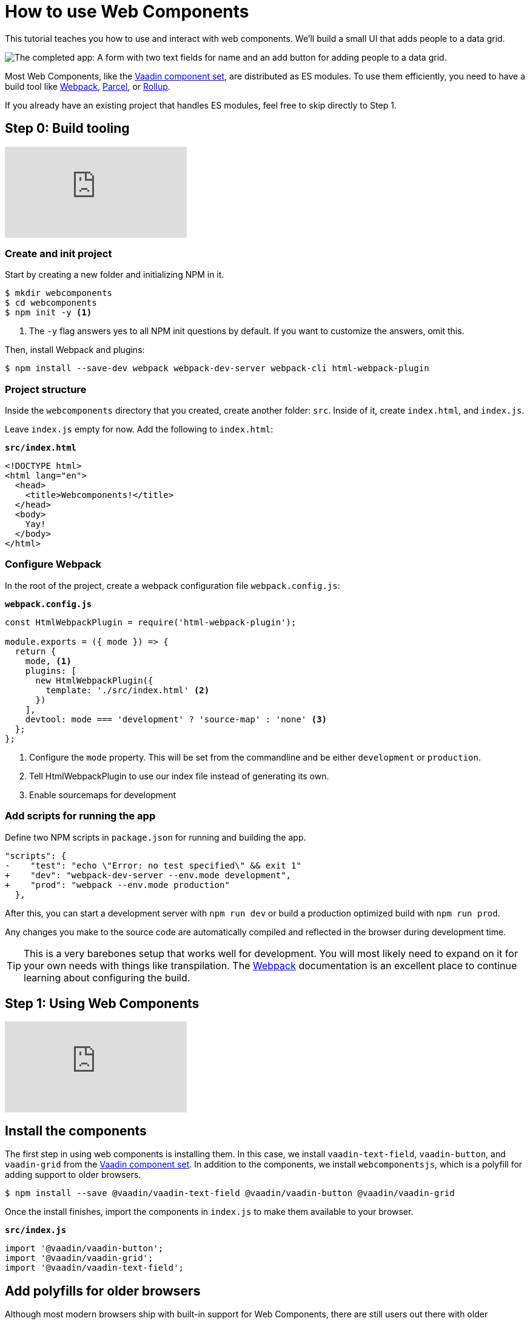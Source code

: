 = How to use Web Components

:title: How to use Web Components
:type: text, video
:tags: webcomponents, javascript, webpack
:description: Learn how to include and use Web Components in your project
:repo: https://github.com/vaadin-learning-center/using-web-components
:linkattrs:
:imagesdir: ./images


This tutorial teaches you how to use and interact with web components. We'll build a small UI that adds people to a data grid. 

image::completed-app.png[The completed app: A form with two text fields for name and an add button for adding people to a data grid.]

Most Web Components, like the link:/components/browse[Vaadin component set], are distributed as ES modules. To use them efficiently, you need to have a build tool like https://webpack.js.org/[Webpack^], https://parceljs.org/[Parcel^], or https://rollupjs.org/[Rollup]. 

If you already have an existing project that handles ES modules, feel free to skip directly to Step 1. 

== Step 0: Build tooling

video::KXjA52xat7Y[youtube]

=== Create and init project

Start by creating a new folder and initializing NPM in it. 

[source,terminal]
----
$ mkdir webcomponents
$ cd webcomponents
$ npm init -y <1>
----
<1> The `-y` flag answers yes to all NPM init questions by default. If you want to customize the answers, omit this. 

Then, install Webpack and plugins: 

[source,terminal]
$ npm install --save-dev webpack webpack-dev-server webpack-cli html-webpack-plugin

=== Project structure

Inside the `webcomponents` directory that you created, create another folder: `src`. Inside of it, create `index.html`, and `index.js`.

Leave `index.js` empty for now. Add the following to `index.html`:

.`*src/index.html*`
[source,html]
----
<!DOCTYPE html>
<html lang="en">
  <head>
    <title>Webcomponents!</title>
  </head>
  <body>
    Yay!
  </body>
</html>
----

=== Configure Webpack

In the root of the project, create a webpack configuration file `webpack.config.js`:

.`*webpack.config.js*`
[source,html]
----
const HtmlWebpackPlugin = require('html-webpack-plugin');

module.exports = ({ mode }) => { 
  return {
    mode, <1>
    plugins: [
      new HtmlWebpackPlugin({
        template: './src/index.html' <2>
      })
    ],
    devtool: mode === 'development' ? 'source-map' : 'none' <3>
  };
};
----
<1> Configure the `mode` property. This will be set from the commandline and be either `development` or `production`. 
<2> Tell HtmlWebpackPlugin to use our index file instead of generating its own.
<3> Enable sourcemaps for development

=== Add scripts for running the app

Define two NPM scripts in `package.json` for running and building the app. 

[source,diff]
----
"scripts": {
-    "test": "echo \"Error: no test specified\" && exit 1"
+    "dev": "webpack-dev-server --env.mode development",
+    "prod": "webpack --env.mode production"
  },
----

After this, you can start a development server with `npm run dev` or build a production optimized build with `npm run prod`. 

Any changes you make to the source code are automatically compiled and reflected in the browser during development time. 

TIP: This is a very barebones setup that works well for development. You will most likely need to expand on it for your own needs with things like transpilation. The https://webpack.js.org/concepts/[Webpack^] documentation is an excellent place to continue learning about configuring the build.


== Step 1: Using Web Components

video::88Sa-SlHRxk[youtube]

== Install the components

The first step in using web components is installing them. In this case, we install `vaadin-text-field`, `vaadin-button`, and `vaadin-grid` from the link:/components/browse[Vaadin component set]. In addition to the components, we install `webcomponentsjs`, which is a polyfill for adding support to older browsers.

[source,terminal]
$ npm install --save @vaadin/vaadin-text-field @vaadin/vaadin-button @vaadin/vaadin-grid

Once the install finishes, import the components in `index.js` to make them available to your browser.

.`*src/index.js*`
[source,javascript]
----
import '@vaadin/vaadin-button';
import '@vaadin/vaadin-grid';
import '@vaadin/vaadin-text-field';
----


== Add polyfills for older browsers
Although most modern browsers ship with built-in support for Web Components, there are still users out there with older browsers. If you want to make your app available to them as well, you want to include _polyfills_ that emulate the functionality in browsers without native support.

The https://github.com/webcomponents/webcomponentsjs[webcomponents.js^] polyfill comes with a loader script that can be used to load only the polyfills a particular browser needs. It loads the polyfills dynamically, so it cannot be imported directly as a JS dependency that gets built by Webpack, rather you need to copy over the dependencies and include the loader in your index file. The library also includes a ES5 compatibility script in case you transpile your app into ES5.

[source,terminal]
$ npm install --save-dev copy-webpack-plugin @webcomponents/webcomponentsjs

=== Copy polyfills
The first thing we need to do is copy over the polyfills. If you are using a different build tool than Webpack, refer to the documentation for that tool on how to copy over static assets. 

.`*webpack.config.js*`
[source,diff]
----
const HtmlWebpackPlugin = require('html-webpack-plugin');
+const CopyWebpackPlugin = require('copy-webpack-plugin');

module.exports = ({ mode }) => {
  return {
    mode,
    plugins: [
      new HtmlWebpackPlugin({
        template: './src/index.html'
      }),
+      new CopyWebpackPlugin([
+        {
+          context: 'node_modules/@webcomponents/webcomponentsjs',
+          from: '**/*.js',
+          to: 'webcomponents'
+        }
+      ])
+    ],
    devtool: mode === 'development' ? 'source-map' : 'none'
  };
};
----

=== Load polyfills
Then, include the loader and an optional import for the ES5 compatibility script in the `<head>` section of `index.html`.

.`*src/index.html*`
[source,html]
----
<script src="webcomponents/webcomponents-loader.js"></script>
<script>
  if (!window.customElements{document.write('<!--');}
</script>
<scripsrc="webcomponents/custom-elements-es5-apter.js"></script>
<!-- ! DO NOT REMOVE THIS COMMENT, WE NEED ITS CLOSING MARKER -->
----

You are now ready to use web components in IE11+ and any of the evergreen browsers. 

== Use Web Components to build the UI

Once you have installed the components, you can use them like any other HTML tag. Replace the body contents of `index.html` with the following: 

.`*src/index.html*`
[source,html]
----
<div class="form">
  <vaadin-text-field label="First Name" id="firstName"> </vaadin-text-field>
  <vaadin-text-field label="Last Name" id="lastName"> </vaadin-text-field>
  <vaadin-button id="addButton"> Add </vaadin-button>
</div>
<vaadin-grid id="grid">
  <vaadin-grid-column path="firstName" header="First name"> <1>
  </vaadin-grid-column>
  <vaadin-grid-column path="lastName" header="Last name">
  </vaadin-grid-column>
</vaadin-grid>
----
<1> The grid uses an array of objects as its data source. The `path` attribute defines what property of that object should be shown in the column. 

Notice that we added `id` attributes for all components. Ids make it easier for us to get hold of them from JavaScript in the next step. 


== Listen for events and update properties

Now that we have all the UI building blocks in place, the next step is to add some functionality. 

Start by adding a `load` event listener in `index.js` that calls a function `initUI()`. 

.`*src/index.js*`
[source,javascript]
----
window.addEventListener('load', () => {
  initUI();
});
----

TIP: With any JavaScript, it is an excellent practice to defer work until after the `load` event to allow the browser to render all static content before running JavaScript. Using the load listener pattern is not specific to Web Components, but something that's worth doing in most projects.

A fair amount is going on in the `initUI` function, so let's look at what's going on step by step: 

.`*src/index.js*`
[source,javascript]
----
function initUI() {
  const firstNameField = document.querySelector('#firstName');
  const lastNameField = document.querySelector('#lastName');
  const addButton = document.querySelector('#addButton');
  const grid = document.querySelector('#grid'); <1>

  let people = []; <2>

  addButton.addEventListener('click', e => { <3>
    people = [ <4>
      ...people,
      {
        firstName: firstNameField.value,
        lastName: lastNameField.value
      }
    ];
    grid.items = people; <5>
    firstNameField.value = ''; <6>
    lastNameField.value = '';
  });
}
----
<1> Get references to the components with `document.querySelector`
<2> Define an array to hold the people that are added.
<3> Add a `click` listener on the button for adding people. 
<4> Create a new array with all previous people and a newly created person. The name values can be retrieved from the `value` property on the components.
<5> Set the new `people` array as the items property on the grid to display the updated data. 
<6> Clear the input fields. 

*Run the application, and you should now be able to add new entries to the grid.*


== Summary and next steps
Web Components behave like any other HTML element once you have imported them. You can set and read attributes and properties for data, and listen to events to add interactivity. 

Web Components are designed to be framework independent. You can use them together with a framework or templating library to cut down on the boilerplate of manually querying elements and setting their values. See any of our other guides on using Web Components in popular frameworks for further information. 
